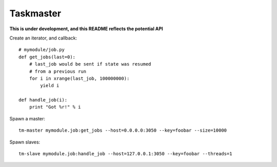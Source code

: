 Taskmaster
----------

**This is under development, and this README reflects the potential API**

Create an iterator, and callback::

    # mymodule/job.py
    def get_jobs(last=0):
        # last_job would be sent if state was resumed
        # from a previous run
        for i in xrange(last_job, 100000000):
            yield i

    def handle_job(i):
        print "Got %r!" % i


Spawn a master::

    tm-master mymodule.job:get_jobs --host=0.0.0.0:3050 --key=foobar --size=10000

Spawn slaves::

    tm-slave mymodule.job:handle_job --host=127.0.0.1:3050 --key=foobar --threads=1
